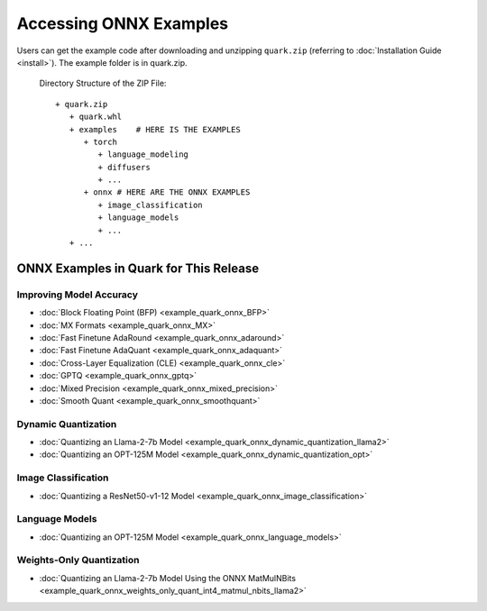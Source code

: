 Accessing ONNX Examples
=======================

Users can get the example code after downloading and unzipping ``quark.zip`` (referring to :doc:`Installation Guide <install>`).
The example folder is in quark.zip.

   Directory Structure of the ZIP File:

   ::

         + quark.zip
            + quark.whl
            + examples    # HERE IS THE EXAMPLES
               + torch
                  + language_modeling
                  + diffusers
                  + ...
               + onnx # HERE ARE THE ONNX EXAMPLES
                  + image_classification
                  + language_models
                  + ...
            + ...

ONNX Examples in Quark for This Release
---------------------------------------

Improving Model Accuracy
~~~~~~~~~~~~~~~~~~~~~~~~

- :doc:`Block Floating Point (BFP) <example_quark_onnx_BFP>`
- :doc:`MX Formats <example_quark_onnx_MX>`
- :doc:`Fast Finetune AdaRound <example_quark_onnx_adaround>`
- :doc:`Fast Finetune AdaQuant <example_quark_onnx_adaquant>`
- :doc:`Cross-Layer Equalization (CLE) <example_quark_onnx_cle>`
- :doc:`GPTQ <example_quark_onnx_gptq>`
- :doc:`Mixed Precision <example_quark_onnx_mixed_precision>`
- :doc:`Smooth Quant <example_quark_onnx_smoothquant>`

Dynamic Quantization
~~~~~~~~~~~~~~~~~~~~

- :doc:`Quantizing an Llama-2-7b Model <example_quark_onnx_dynamic_quantization_llama2>`
- :doc:`Quantizing an OPT-125M Model <example_quark_onnx_dynamic_quantization_opt>`

Image Classification
~~~~~~~~~~~~~~~~~~~~

- :doc:`Quantizing a ResNet50-v1-12 Model <example_quark_onnx_image_classification>`

Language Models
~~~~~~~~~~~~~~~

- :doc:`Quantizing an OPT-125M Model <example_quark_onnx_language_models>`

Weights-Only Quantization
~~~~~~~~~~~~~~~~~~~~~~~~~

- :doc:`Quantizing an Llama-2-7b Model Using the ONNX MatMulNBits <example_quark_onnx_weights_only_quant_int4_matmul_nbits_llama2>`
